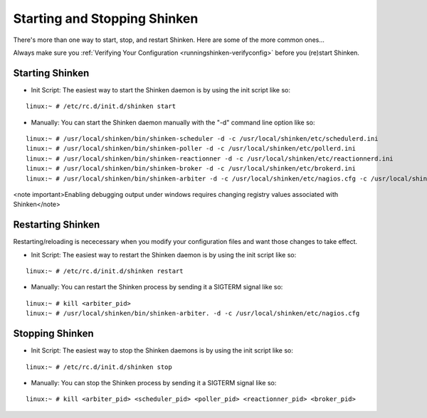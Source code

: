 .. _runningshinken-startstop:




===============================
 Starting and Stopping Shinken 
===============================

There's more than one way to start, stop, and restart Shinken. Here are some of the more common ones...

Always make sure you :ref:`Verifying Your Configuration <runningshinken-verifyconfig>` before you (re)start Shinken.



Starting Shinken 
=================


- Init Script: The easiest way to start the Shinken daemon is by using the init script like so:

  
::

  linux:~ # /etc/rc.d/init.d/shinken start
  
- Manually: You can start the Shinken daemon manually with the "-d" command line option like so:

  
::

  linux:~ # /usr/local/shinken/bin/shinken-scheduler -d -c /usr/local/shinken/etc/schedulerd.ini
  linux:~ # /usr/local/shinken/bin/shinken-poller -d -c /usr/local/shinken/etc/pollerd.ini
  linux:~ # /usr/local/shinken/bin/shinken-reactionner -d -c /usr/local/shinken/etc/reactionnerd.ini
  linux:~ # /usr/local/shinken/bin/shinken-broker -d -c /usr/local/shinken/etc/brokerd.ini
  linux:~ # /usr/local/shinken/bin/shinken-arbiter -d -c /usr/local/shinken/etc/nagios.cfg -c /usr/local/shinken/etc/shinken-specific.cfg
  
<note important>Enabling debugging output under windows requires changing registry values associated with Shinken</note>



Restarting Shinken 
===================


Restarting/reloading is nececessary when you modify your configuration files and want those changes to take effect.

- Init Script: The easiest way to restart the Shinken daemon is by using the init script like so:
  
::

  linux:~ # /etc/rc.d/init.d/shinken restart
- Manually: You can restart the Shinken process by sending it a SIGTERM signal like so:
  
::

  linux:~ # kill <arbiter_pid>
  linux:~ # /usr/local/shinken/bin/shinken-arbiter. -d -c /usr/local/shinken/etc/nagios.cfg
  
  


Stopping Shinken 
=================


- Init Script: The easiest way to stop the Shinken daemons is by using the init script like so:
  
::

  linux:~ # /etc/rc.d/init.d/shinken stop
  
- Manually: You can stop the Shinken process by sending it a SIGTERM signal like so:
  
::

  linux:~ # kill <arbiter_pid> <scheduler_pid> <poller_pid> <reactionner_pid> <broker_pid>
  
